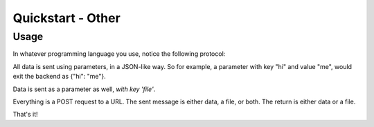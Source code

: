 Quickstart - Other
==========================

Usage
------------
In whatever programming language you use, notice the following protocol:

All data is sent using parameters, in a JSON-like way. So for example,
a parameter with key "hi" and value "me", would exit the backend as {"hi": "me"}.

Data is sent as a parameter as well, *with key 'file'*.

Everything is a POST request to a URL. The sent message is either data, a file,
or both. The return is either data or a file.

That's it!
